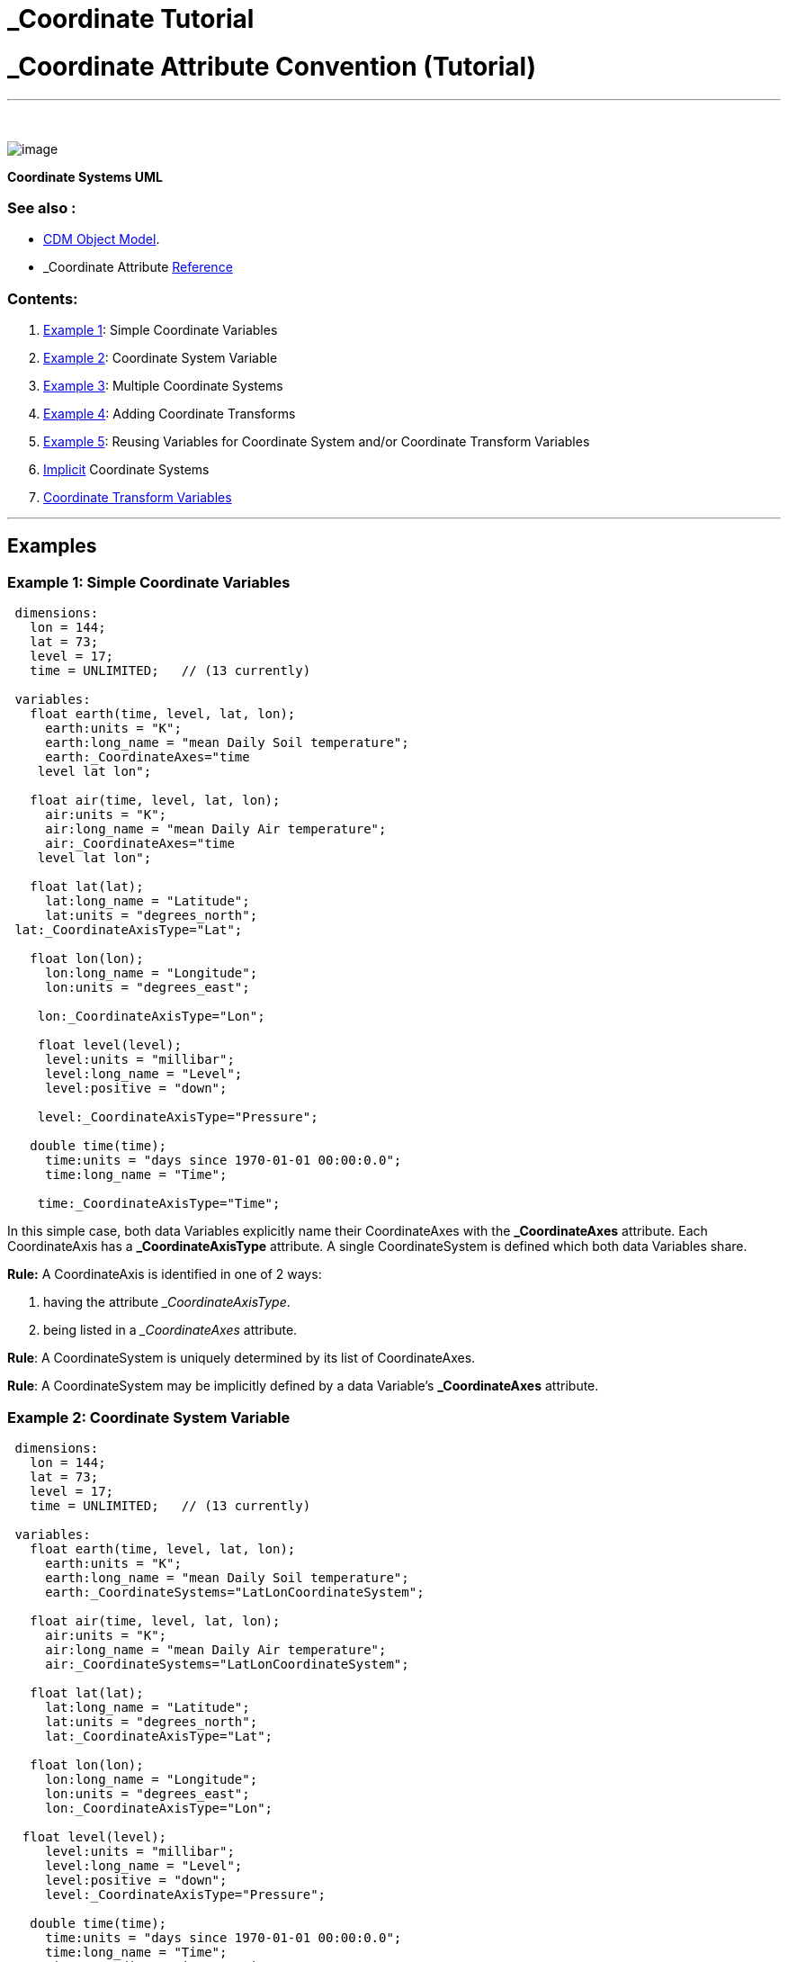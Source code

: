 :source-highlighter: coderay
[[threddsDocs]]


_Coordinate Tutorial
====================

= _Coordinate Attribute Convention (Tutorial)

'''''

 

image:../images/CoordSys.png[image]

________________________
--
________________________
--
________________________
--
________________________
--
________________________
*Coordinate Systems UML*
________________________

--
________________________

--
________________________

--
________________________

--
________________________

=== See also :

* <<../CDM/index.adoc,CDM Object Model>>.
* _Coordinate Attribute
<<../reference/CoordinateAttributes.adoc,Reference>>

=== Contents:

1.  link:#Example1[Example 1]: Simple Coordinate Variables
2.  link:#Example2[Example 2]: Coordinate System Variable
3.  link:#Example3[Example 3]: Multiple Coordinate Systems
4.  link:#Example4[Example 4]: Adding Coordinate Transforms
5.  link:#Example5[Example 5]: Reusing Variables for Coordinate System
and/or Coordinate Transform Variables
6.  link:#Implicit[Implicit] Coordinate Systems
7.  link:#CoordinateTransformVariables[Coordinate Transform Variables]

'''''

== *Examples*

=== *Example 1: Simple Coordinate Variables*

-----------------------------------------------------
 dimensions:
   lon = 144;
   lat = 73;
   level = 17;
   time = UNLIMITED;   // (13 currently)

 variables:
   float earth(time, level, lat, lon);
     earth:units = "K";
     earth:long_name = "mean Daily Soil temperature";
     earth:_CoordinateAxes="time
    level lat lon";

   float air(time, level, lat, lon);
     air:units = "K";
     air:long_name = "mean Daily Air temperature";
     air:_CoordinateAxes="time
    level lat lon";

   float lat(lat);
     lat:long_name = "Latitude";
     lat:units = "degrees_north";
 lat:_CoordinateAxisType="Lat";

   float lon(lon);
     lon:long_name = "Longitude";
     lon:units = "degrees_east";

    lon:_CoordinateAxisType="Lon";

    float level(level);
     level:units = "millibar";
     level:long_name = "Level";
     level:positive = "down";

    level:_CoordinateAxisType="Pressure";
  
   double time(time);
     time:units = "days since 1970-01-01 00:00:0.0";
     time:long_name = "Time";

    time:_CoordinateAxisType="Time";
-----------------------------------------------------

In this simple case, both data Variables explicitly name their
CoordinateAxes with the *_CoordinateAxes* attribute. Each CoordinateAxis
has a *_CoordinateAxisType* attribute. A single CoordinateSystem is
defined which both data Variables share.

*Rule:* A CoordinateAxis is identified in one of 2 ways:

1.  having the attribute ___CoordinateAxisType__.
2.  being listed in a __CoordinateAxes_ attribute.

**Rule**: A CoordinateSystem is uniquely determined by its list of
CoordinateAxes.

**Rule**: A CoordinateSystem may be implicitly defined by a data
Variable’s *_CoordinateAxes* attribute.

=== *Example 2: Coordinate System Variable*

---------------------------------------------------------------
 dimensions:
   lon = 144;
   lat = 73;
   level = 17;
   time = UNLIMITED;   // (13 currently)

 variables:
   float earth(time, level, lat, lon);
     earth:units = "K";
     earth:long_name = "mean Daily Soil temperature";
     earth:_CoordinateSystems="LatLonCoordinateSystem";

   float air(time, level, lat, lon);
     air:units = "K";
     air:long_name = "mean Daily Air temperature";
     air:_CoordinateSystems="LatLonCoordinateSystem";

   float lat(lat);
     lat:long_name = "Latitude";
     lat:units = "degrees_north";
     lat:_CoordinateAxisType="Lat";

   float lon(lon);
     lon:long_name = "Longitude";
     lon:units = "degrees_east";
     lon:_CoordinateAxisType="Lon";

  float level(level);
     level:units = "millibar";
     level:long_name = "Level";
     level:positive = "down";
     level:_CoordinateAxisType="Pressure";

   double time(time);
     time:units = "days since 1970-01-01 00:00:0.0";
     time:long_name = "Time";
     time:_CoordinateAxisType="Time";

    char LatLonCoordinateSystem;
 LatLonCoordinateSystem:_CoordinateAxes = "time level lat lon";
---------------------------------------------------------------

In this case we create a __*Coordinate System Variable*__, a dummy
variable whose purpose is to define a CoordinateSystem. The data
Variables now point to it with a *_CoordinateSystem* attribute.

**Rule**: A CoordinateSystem may be explicitly defined by a Coordinate
System Variable, which always has a *_CoordinateAxes* attribute.

=== Example 3: Multiple Coordinate Systems

-----------------------------------------------------------------------------------------------------------
dimensions:
   y = 428;
   x = 614;
   time = 2;
   depth_below_surface = 4;

 variables:
  float Soil_temperature(time, depth_below_surface, y, x);
     Soil_temperature:units = "K";
     Soil_temperature:_CoordinateSystems = "ProjectionCoordinateSystem
  LatLonCoordinateSystem";

  float Volumetric_Soil_Moisture_Content(time, depth_below_surface, y, x);
     Volumetric_Soil_Moisture_Content:units = "fraction";
 Volumetric_Soil_Moisture_Content:_CoordinateSystems = "ProjectionCoordinateSystem LatLonCoordinateSystem";

  double y(y);
     y:units = "km";
     y:long_name = "y coordinate of projection";
 y:_CoordinateAxisType = "GeoY";

   double x(x);
     x:units = "km";
     x:long_name = "x coordinate of projection";
 x:_CoordinateAxisType =
  "GeoX";

   int time(time);
     time:long_name = "forecast time";
     time:units = "hours since 2003-09-03T00:00:00Z";
     time:_CoordinateAxisType = "Time";

   double depth_below_surface(depth_below_surface);
     depth_below_surface:long_name = "Depth below land surface";
     depth_below_surface:units = "m";
     depth_below_surface:_CoordinateAxisType
  = "Height";
     depth_below_surface:_CoordinateZisPositive = "down";

   double lat(y, x);
     lat:units = "degrees_north";
     lat:long_name = "latitude coordinate";
     lat:_CoordinateAxisType = "Lat";

   double lon(y, x);
     lon:units = "degrees_east";
     lon:long_name = "longitude coordinate";
     lon:_CoordinateAxisType = "Lon";

 char LatLonCoordinateSystem;
 LatLonCoordinateSystem:_CoordinateAxes = "time depth_below_surface lat lon";

  char ProjectionCoordinateSystem;
 ProjectionCoordinateSystem:_CoordinateAxes = "time depth_below_surface y x";
-----------------------------------------------------------------------------------------------------------

In this case, the data Variables have two coordinate systems, the
*LatLonCoordinateSystem* and the **ProjectionCoordinateSystem**.

Note that for projection coordinates, use *AxisType* _= GeoX_ and
__GeoY__. We also introduce the *_CoordinateZisPositive* attribute,
which is used only on vertical Coordinate Axes (**AxisType** =
__Pressure__, __Height__, or __GeoZ__), to indicate in which direction
increasing values of the coordinate go.

**Rule**: To indicate multiple Coordinate Systems for a single data
variable, you must use Coordinate System Variables and list them from
the data Variable’s *_CoordinateSystems* attribute**.**

**Rule**: Use AxisType *GeoX* and *GeoY* for projection coordinate axes.

**Rule**: Use the *_CoordinateZisPositive* attribute on vertical
Coordinate Axes to indicate in whether increasing values of the
coordinate go up or down.

=== Example 4: Adding Coordinate Transforms

---------------------------------------------------------------------------------
dimensions:
   y = 428;
   x = 614;
   time = 2;
   depth_below_surface = 4;

 variables:
  float Soil_temperature(time, depth_below_surface, y, x);
     Soil_temperature:units = "K";
     Soil_temperature:_CoordinateSystems = "ProjectionCoordinateSystem";

  double y(y);
     y:units = "km";
     y:long_name = "y coordinate of projection";
     y:_CoordinateAxisType = "GeoY";

   double x(x);
     x:units = "km";
     x:long_name = "x coordinate of projection";
     x:_CoordinateAxisType = "GeoX";

   int time(time);
     time:long_name = "forecast time";
     time:units = "hours since 2003-09-03T00:00:00Z";
     time:_CoordinateAxisType = "Time";

   double depth_below_surface(depth_below_surface);
     depth_below_surface:long_name = "Depth below land surface";
     depth_below_surface:units = "m";
     depth_below_surface:_CoordinateAxisType = "Height";
     depth_below_surface:_CoordinateZisPositive = "down";

  char ProjectionCoordinateSystem;
     ProjectionCoordinateSystem:_CoordinateAxes = "time depth_below_surface y x";
 ProjectionCoordinateSystem:_CoordinateTransforms = "LambertConformalProjection";

 char LambertConformalProjection;
 LambertConformalProjection:_CoordinateTransformType = "Projection";
 LambertConformalProjection:transform_name = "lambert_conformal_conic";
 LambertConformalProjection:standard_parallel = 25.0;

  LambertConformalProjection:longitude_of_central_meridian = 265.0;
 LambertConformalProjection:latitude_of_projection_origin = 25.0;
---------------------------------------------------------------------------------

To create a CoordinateTransform, we define a _*Coordinate Transform
Variable*_ (here called **LambertConformalProjection**), which is a
dummy variable similar to a Coordinate System Variable (here called
**ProjectionCoordinateSystem**). The attributes on the Coordinate
Transform Variable are the parameters of the transform. The Coordinate
System Variable points to it with a *_CoordinateTransforms* attribute.
You can have multiple CoordinateTransforms for a CoordinateSystem.

**Rule**: A CoordinateTransform must be explicitly defined by a
Coordinate Transform Variable. It is identified by having the
*_CoordinateTransformType* attribute, or by being pointed to by a
Coordinate System Variable’s *_CoordinateTransforms* attribute.

=== Example 5: Reusing Variables for Coordinate System and/or Coordinate
Transform Variables

---------------------------------------------------------------------------------
dimensions:
   y = 428;
   x = 614;
   time = 2;
   depth_below_surface = 4;

 variables:
  float Soil_temperature(time, depth_below_surface, y, x);
     Soil_temperature:units = "K";
     Soil_temperature:_CoordinateSystems = "ProjectionCoordinateSystem";

  double y(y);
     y:units = "km";
     y:long_name = "y coordinate of projection";
     y:_CoordinateAxisType = "GeoY";

   double x(x);
     x:units = "km";
     x:long_name = "x coordinate of projection";
     x:_CoordinateAxisType = "GeoX";

   int time(time);
     time:long_name = "forecast time";
     time:units = "hours since 2003-09-03T00:00:00Z";
     time:_CoordinateAxisType = "Time";

   double depth_below_surface(depth_below_surface);
     depth_below_surface:long_name = "Depth below land surface";
     depth_below_surface:units = "m";
     depth_below_surface:_CoordinateAxisType = "Height";
     depth_below_surface:_CoordinateZisPositive = "down";

  char ProjectionCoordinateSystem;
     ProjectionCoordinateSystem:_CoordinateAxes = "time depth_below_surface y x";

  ProjectionCoordinateSystem:_CoordinateTransformType = "Projection";
     ProjectionCoordinateSystem:transform_name = "lambert_conformal_conic";
     ProjectionCoordinateSystem:standard_parallel = 25.0;
     ProjectionCoordinateSystem:longitude_of_central_meridian = 265.0;
     ProjectionCoordinateSystem:latitude_of_projection_origin = 25.0;
---------------------------------------------------------------------------------

Here we are using the *ProjectionCoordinateSystem* Variable as both a
Coordinate System Variable and a Coordinate Transform Variable. In this
case, you must use a *_CoordinateTransformType* attribute to explicitly
show that *ProjectionCoordinateSystem* is a Coordinate Transform
Variable.

You can use any Variable as the Coordinate Transform Variable; here’s an
example using the vertical Coordinate Axis to hold a vertical transform:

---------------------------------------------------------------------------
dimensions:
   y = 428;
   x = 614;
   level = 44;

 variables:
  float Soil_temperature(level, y, x);
       Soil_temperature:units = "K";
 Soil_temperature:_CoordinateSystems = "ProjectionCoordinateSystem";
  
  double y(y);
     y:units = "km";
     y:long_name = "y coordinate of projection";
     y:_CoordinateAxisType = "GeoY";

   double x(x);
     x:units = "km";
     x:long_name = "x coordinate of projection";
     x:_CoordinateAxisType = "GeoX";

   double level(level);
     :long_name = "hybrid level at midpoints (1000*(A+B))";
     :units = "level";
     :positive = "down";

    :standard_name = "atmosphere_hybrid_sigma_pressure_coordinate";
 :formula_terms = "a: hyam b: hybm p0: P0 ps: PS";

    :_CoordinateTransformType = "Vertical";
     :_CoordinateAxisType = "GeoZ";
     :_CoordinateZisPositive = "down";

   double P0;
     :long_name = "reference pressure";
     :units = "Pa";
   double hyam(lev);
     :long_name = "hybrid A coefficient at layer midpoints";
   double hybm(lev);
     :long_name = "hybrid B coefficient at layer midpoints";
   float PS(time, y, x);
     :units = "Pa";
     :long_name = "surface pressure";

  char ProjectionCoordinateSystem;
     ProjectionCoordinateSystem:_CoordinateAxes = "level y x";

    ProjectionCoordinateSystem:_CoordinateTransforms = "level";
       ProjectionCoordinateSystem:_CoordinateTransformType = "Projection";
     ProjectionCoordinateSystem:transform_name = "lambert_conformal_conic";
     ProjectionCoordinateSystem:standard_parallel = 25.0;
     ProjectionCoordinateSystem:longitude_of_central_meridian = 265.0;
     ProjectionCoordinateSystem:latitude_of_projection_origin = 25.0;
---------------------------------------------------------------------------

Here again we are using the *ProjectionCoordinateSystem* Variable as
both a Coordinate System Variable and a Coordinate Transform Variable.
In addition, there is a vertical transformation on the *level* Variable,
pointed to by the *ProjectionCoordinateSystem:_CoordinateTransforms*
attribute.

**Rule**: You can turn any Variable into a Coordinate System or
Coordinate Transform Variable.

'''''

== Implicit Coordinate Systems

The above attributes allow for explicitly specifying Coordinate Systems
for data variables. This section defines how Coordinate Systems may be
implicitly defined.

=== Goals

* use the existing ``Coordinate Variable'' Convention to infer
Coordinate Systems for legacy files
* allow minimum annotation to existing datasets to fully specify
Coordinate Systems and Transforms

=== Coordinate Variables and Aliases

A _*coordinate Variable*_ is a one dimensional Variable with monotonic
values that has the same name as its dimension.

A one-dimensional Variable with monotonic values can act as a Coordinate
Variable for its dimension, even when it doesnt have the same name as
the dimension. To indicate this, add an attribute to the variable called
**_CoordinateAliasForDimension**, whose value must be the name of its
single dimension. A dimension may have multiple coordinate variables in
this way, which is useful, for example, if the data is a trajectory.
Coordinate variables created this way are used for implicit
*_CoordinateAxes* processing (next section). Example:

-------------------------------------------
   double valtime(record);
     :long_name = "valid time";
     :units = "hours since 1992-1-1";

  :_CoordinateAliasForDimension = "record";
 :_CoordinateAxisType = "Time";
-------------------------------------------

Note that its very important to also identify the Coordinate Axis type.

This can also be used to fix existing files whose coordinate Variables
were not named the same as their dimension. (However, if you are writing
the file, you should use correctly named coordinate Variables when
possible).

We will call both regular Coordinate Variables and ones that have been
defined with the *_CoordinateAliasForDimension* attribute __*Coordinate
Variables*__.

=== Implicit Coordinate System

When there is no *_CoordinateSystems* or *_CoordinateAxes* attribute on
a data Variable, a list of coordinate axes is constructed from the list
of Coordinate Variables for the data Variable. If there are 2 or more
axes, the Coordinate System for the variable is found by examining all
Coordinate Systems and matching exactly its list of Coordinate Axes. If
there is no existing Coordinate System that matches, one is added, and
this is called an __*implicit Coordinate System*__.

=== Assigning CoordinateTransforms

The only way to add a Coordinate Transform to an implicit Coordinate
System, is to add a *_CoordinateAxes* or *_CoordinateAxisTypes*
attribute to the Coordinate Transform Variable listing the names or
types of Coordinate Axes. The Coordinate Transform will be addded to any
Coordinate System that contains all named axes. For example:

------------------------------------------------------------------------
   char ProjectionCoordinateSystem;
     ProjectionCoordinateSystem:_CoordinateTransformType = "Projection";
 ProjectionCoordinateSystem:_CoordinateAxisTypes = "GeoX GeoY";
------------------------------------------------------------------------

will apply to any CoordinateSystem that has both *GeoX* and *GeoY*
Coordinate axes.

--------------------------------------------------------------------
   char VerticalCoordinateSystem;
     VerticalCoordinateSystem:_CoordinateTransformType = "Vertical";
 VerticalCoordinateSystem:_CoordinateAxes = "hybrid";
--------------------------------------------------------------------

will apply to any CoordinateSystem that has the Coordinate ** Axis named
``hybrid''..

'''''

== Coordinate Transform Variables

A Coordinate Transform Variable is a container for information about a
transformation function from a Coordinate System to a Reference
Coordinate System. At a minimum it must have a *transform_name*
attribute. (alias *grid_mapping_name* or *standard_name* for CF
compatability).

-------------------------------------------------------------------------
 char Lambert_Conformal_Projection;
 Lambert_Conformal_Projection:transform_name = "lambert_conformal_conic";

  Lambert_Conformal_Projection:standard_parallel = 25.0;
 Lambert_Conformal_Projection:longitude_of_central_meridian = 265.0;

  Lambert_Conformal_Projection:latitude_of_projection_origin = 25.0;
-------------------------------------------------------------------------

When a *Coordinate System* has only one *Coordinate Transform,* the
information on the transform may be added directly to the Coordinate
System Variable. The Variable acts as both a Coordinate System and a
Coordinate Transform. Example:

------------------------------------------------------------------------------
 char ProjectionCoordinateSystem;
  ProjectionCoordinateSystem:_CoordinateAxes = "time depth_below_surface y x";
  ProjectionCoordinateSystem:transform_name = "lambert_conformal_conic";
 ProjectionCoordinateSystem:standard_parallel = 25.0;

  ProjectionCoordinateSystem:longitude_of_central_meridian = 265.0;
 ProjectionCoordinateSystem:latitude_of_projection_origin = 25.0;
------------------------------------------------------------------------------

You can use a CF grid mapping or dimensionless vertical coordinate as a
transform:

------------------------------------------------------------------------------
 char ProjectionCoordinateSystem;
  ProjectionCoordinateSystem:_CoordinateAxes = "time depth_below_surface y x";
  ProjectionCoordinateSystem:_CoordinateTransforms = "Lambert_Conformal lev";
------------------------------------------------------------------------------

code,CDL------------------------------------------------------------------
code,CDL
 int Lambert_Conformal;
  Lambert_Conformal:grid_mapping_name = "lambert_conformal_conic";
  Lambert_Conformal:standard_parallel = 25.0;
  Lambert_Conformal:longitude_of_central_meridian = 265.0;
  Lambert_Conformal:latitude_of_projection_origin = 25.0;
------------------------------------------------------------------

code,CDL------------------------------------------------------ code,CDL
 float lev(lev) ;
  lev:long_name = "sigma at layer midpoints" ;
  lev:positive = "down" ;
  lev:standard_name = "atmosphere_sigma_coordinate" ;
  lev:formula_terms = "sigma: lev ps: PS ptop: PTOP" ;
------------------------------------------------------

Generally the set of valid transforms are not specified by this
*_Coordinates* Convention. The
link:../reference/StandardCoordinateTransforms.adoc[transforms that the
nj22 library recognizes] come from the CF grid mappings and vertical
transforms, so these are recommended, when possible, for the actual
transform content.

It is often convenient to define the Coordinate Transform Variable and
have it point to the Coordinate Systems that use it. For this purpose,
you can use the *_CoordinateSystems* attribute on a Coordinate Transform
Variable. You also need to add the *_CoordinateTransformType* attribute
to make sure it is interpreted as a Coordinate Transform variable
instead of a data variable.

code,CDL-----------------------------------------------------------------------
code,CDL
 int Lambert_Conformal;
  Lambert_Conformal:grid_mapping_name = "lambert_conformal_conic";
  Lambert_Conformal:standard_parallel = 25.0;
  Lambert_Conformal:longitude_of_central_meridian = 265.0;
  Lambert_Conformal:latitude_of_projection_origin = 25.0;
   Lambert_Conformal:_CoordinateTransformType = "Projection";
   Lambert_Conformal:_CoordinateSystems = "ProjectionCoordinateSystem";
-----------------------------------------------------------------------

For dealing with implicitly defined Coordinate Systems, you can use the
*_CoordinateAxes* attribute:

code,CDL------------------------------------------------------------------
code,CDL
 int Lambert_Conformal;
  Lambert_Conformal:grid_mapping_name = "lambert_conformal_conic";
  Lambert_Conformal:standard_parallel = 25.0;
  Lambert_Conformal:longitude_of_central_meridian = 265.0;
  Lambert_Conformal:latitude_of_projection_origin = 25.0;
   Lambert_Conformal:_CoordinateTransformType = "Projection";
   Lambert_Conformal:_CoordinateAxes = "y x";
------------------------------------------------------------------

This means to apply it to any Coordinate System that includes the x and
y Coordinate Axes.

'''''

image:../nc.gif[image] This document was last updated July 2013
